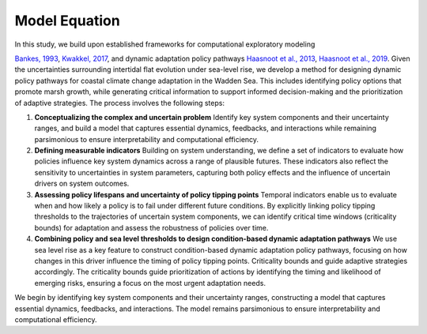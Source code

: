 Model Equation
=================================================
In this study, we build upon established frameworks for computational exploratory modeling 

`Bankes, 1993 <https://pubsonline.informs.org/doi/epdf/10.1287/opre.41.3.435>`_,
`Kwakkel, 2017 <https://www.sciencedirect.com/science/article/pii/S1364815217301251?via%3Dihub>`_,
and dynamic adaptation policy pathways
`Haasnoot et al., 2013 <https://www.sciencedirect.com/science/article/pii/S095937801200146X?via%3Dihub>`_,
`Haasnoot et al., 2019 <https://iopscience.iop.org/article/10.1088/2515-7620/ab1871>`_. Given the uncertainties surrounding intertidal flat evolution under sea-level rise, we develop a method for designing dynamic policy pathways for coastal climate change adaptation in the Wadden Sea. This includes identifying policy options that promote marsh growth, while generating critical information to support informed decision-making and the prioritization of adaptive strategies. 
The process involves the following steps:


#. **Conceptualizing the complex and uncertain problem** Identify key system components and their uncertainty ranges, and build a model that captures essential dynamics, feedbacks, and interactions while remaining parsimonious to ensure interpretability and computational efficiency.
#. **Defining measurable indicators** Building on system understanding, we define a set of indicators to evaluate how policies influence key system dynamics across a range of plausible futures. These indicators also reflect the sensitivity to uncertainties in system parameters, capturing both policy effects and the influence of uncertain drivers on system outcomes.
#. **Assessing policy lifespans and uncertainty of policy tipping points** Temporal indicators enable us to evaluate when and how likely a policy is to fail under different future conditions. By explicitly linking policy tipping thresholds to the trajectories of uncertain system components, we can identify critical time windows (criticality bounds) for adaptation and assess the robustness of policies over time.
#. **Combining policy and sea level thresholds to design condition-based dynamic adaptation pathways** We use sea level rise as a key feature to construct condition-based dynamic adaptation policy pathways, focusing on how changes in this driver influence the timing of policy tipping points. Criticality bounds  and guide adaptive strategies accordingly. The criticality bounds guide prioritization of actions by identifying the timing and likelihood of emerging risks, ensuring a focus on the most urgent adaptation needs.




We begin by identifying key system components and their uncertainty ranges, constructing a model that captures essential dynamics, feedbacks, and interactions. The model remains parsimonious to ensure interpretability and computational efficiency.

